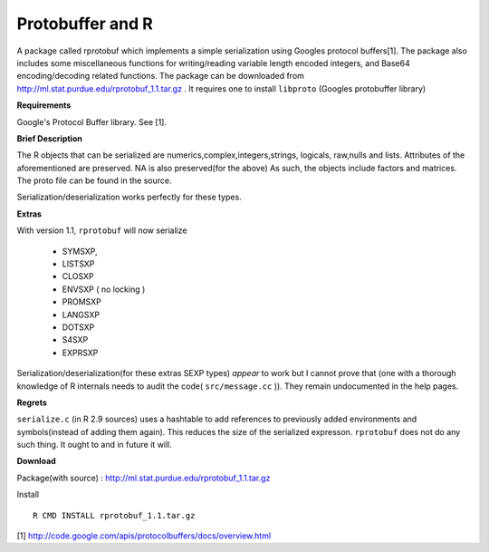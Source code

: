 Protobuffer and R
=================

A package called rprotobuf which implements a simple serialization using Googles
protocol buffers[1].  The package also includes some miscellaneous functions for
writing/reading variable length encoded integers, and Base64 encoding/decoding
related functions.  The package can be downloaded from
http://ml.stat.purdue.edu/rprotobuf_1.1.tar.gz . It requires one to install ``libproto``
(Googles protobuffer library)

**Requirements**

Google's Protocol Buffer library. See [1].

**Brief Description**

The R objects that can be serialized are numerics,complex,integers,strings, logicals,
raw,nulls and lists.  Attributes of the aforementioned are preserved. NA is also
preserved(for the above) As such, the objects include factors and matrices.  The proto file can be
found in the source.

Serialization/deserialization works perfectly for these types.

**Extras**

With version 1.1, ``rprotobuf`` will now serialize

     - SYMSXP,
     - LISTSXP
     - CLOSXP
     - ENVSXP ( no locking )
     - PROMSXP
     - LANGSXP
     - DOTSXP
     - S4SXP
     - EXPRSXP

Serialization/deserialization(for these extras SEXP types)  *appear* to work but I cannot prove that (one with a thorough knowledge of R internals needs to audit the code( ``src/message.cc`` )). They remain undocumented in the help pages.   


**Regrets**

``serialize.c`` (in R 2.9 sources) uses a hashtable to add references to previously added environments and symbols(instead of adding them again). This reduces the size of the serialized expresson. ``rprotobuf`` does not do any such thing. It ought to and in future it will.


**Download**


Package(with source) : http://ml.stat.purdue.edu/rprotobuf_1.1.tar.gz

Install ::
    
    R CMD INSTALL rprotobuf_1.1.tar.gz


[1] http://code.google.com/apis/protocolbuffers/docs/overview.html
